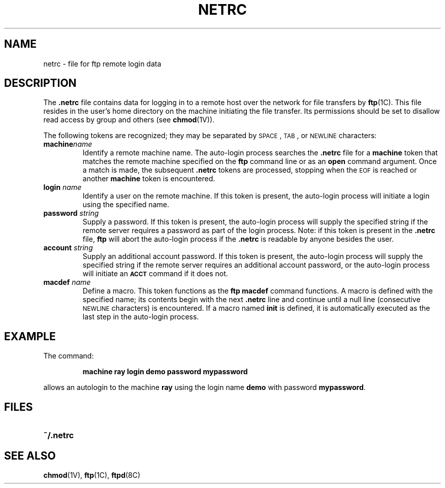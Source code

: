 .\" @(#)netrc.5 1.1 92/07/30 SMI;
.TH NETRC 5 "19 October 1988"
.SH NAME
netrc \- file for ftp remote login data
.SH DESCRIPTION
.IX  "ftp remote login data"  ""  "\fLftp\fR \(em remote login data \(em \fL.netrc\fR file"
.IX  "netrc"  ""  "\fL.netrc\fP \(em \fLftp\fR remote login data file"
.LP
The
.B \&.netrc
file contains data for logging in to a
remote host over the network for file transfers by
.BR ftp (1C).
This file resides in the user's home directory
on the machine initiating the file transfer.
Its permissions should be set to
disallow read access by group and others (see
.BR chmod (1V)).
.LP
The following tokens
are recognized; they may be separated by
.SM SPACE\s0,
.SM TAB\s0,
or
.SM NEWLINE
characters:
.TP
.BI machine\fP  name
Identify a remote machine name.
The auto-login process searches the
.B .netrc
file for a
.B machine
token that matches the remote machine specified on the
.B ftp
command line or as an
.B open
command argument.
Once a match is made, the subsequent
.B .netrc
tokens are processed, stopping when the
.SM EOF
is reached or another
.B machine
token is encountered.
.TP
.BI login\fP " name"
Identify a user on the remote machine.
If this token is present, the auto-login
process will initiate a login using the specified name.
.TP
.BI password\fP " string"
Supply a password.  If this token is present,
the auto-login process will supply the
specified string if the remote server requires
a password as part of the login process.
Note: if this token is present in the
.B .netrc
file,
.B ftp
will abort the auto-login process if the
.B .netrc
is readable by anyone besides the user.
.TP
.BI account\fP " string"
Supply an additional account password.
If this token is present, the auto-login process
will supply the specified string if the remote
server requires an additional account password,
or the auto-login process will initiate an
.SB ACCT
command if it does not.
.TP
.BI macdef\fP " name"
Define a macro.
This token functions as the
.B ftp
.B macdef
command functions.  A macro is defined with the
specified name; its contents begin with the next
.B .netrc
line and continue until a
null line (consecutive
.SM NEWLINE
characters) is encountered.
If a macro named
.B init
is defined, it is automatically executed
as the last step in the
auto-login process.
.SH EXAMPLE
.LP
The command:
.IP
.ft B
machine ray login demo password mypassword
.ft R
.LP
allows an autologin to the machine 
.B ray
using the login name
.B demo
with password
.BR mypassword .
.SH FILES
.PD 0
.TP 20
.B ~/.netrc
.PD
.SH SEE ALSO
.BR chmod (1V),
.BR ftp (1C),
.BR ftpd (8C)
